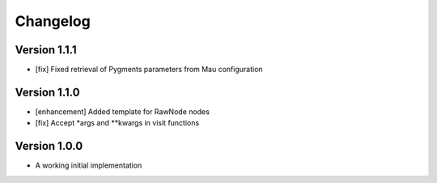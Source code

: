 =========
Changelog
=========

Version 1.1.1
=============

- [fix] Fixed retrieval of Pygments parameters from Mau configuration

Version 1.1.0
=============

- [enhancement] Added template for RawNode nodes
- [fix] Accept *args and **kwargs in visit functions

Version 1.0.0
=============

- A working initial implementation

